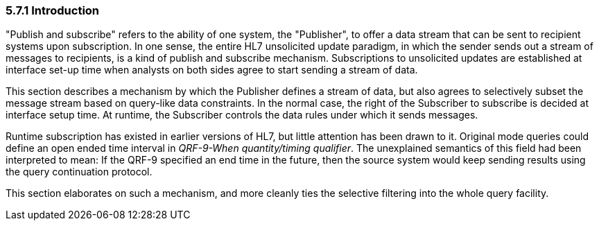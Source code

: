 === 5.7.1 Introduction

"Publish and subscribe" refers to the ability of one system, the "Publisher", to offer a data stream that can be sent to recipient systems upon subscription. In one sense, the entire HL7 unsolicited update paradigm, in which the sender sends out a stream of messages to recipients, is a kind of publish and subscribe mechanism. Subscriptions to unsolicited updates are established at interface set-up time when analysts on both sides agree to start sending a stream of data.

This section describes a mechanism by which the Publisher defines a stream of data, but also agrees to selectively subset the message stream based on query-like data constraints. In the normal case, the right of the Subscriber to subscribe is decided at interface setup time. At runtime, the Subscriber controls the data rules under which it sends messages.

Runtime subscription has existed in earlier versions of HL7, but little attention has been drawn to it. Original mode queries could define an open ended time interval in _QRF-9-When quantity/timing qualifier_. The unexplained semantics of this field had been interpreted to mean: If the QRF-9 specified an end time in the future, then the source system would keep sending results using the query continuation protocol.

This section elaborates on such a mechanism, and more cleanly ties the selective filtering into the whole query facility.

